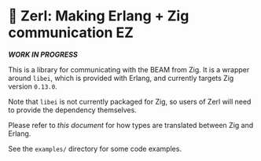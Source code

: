 * 🌠 Zerl: Making Erlang + Zig communication EZ

#+html: <img src="images/logo.png" alt="The Zerl Logo" style="align: center; width: 25%;">

/*WORK IN PROGRESS*/

This is a library for communicating with the BEAM from Zig. It is a wrapper
around ~libei~, which is provided with Erlang, and currently targets Zig version
~0.13.0~.

Note that ~libei~ is not currently packaged for Zig, so users of Zerl will need
to provide the dependency themselves.

Please refer to [[doc/types.org][this document]] for how types are translated
between Zig and Erlang.

See the ~examples/~ directory for some code examples.
